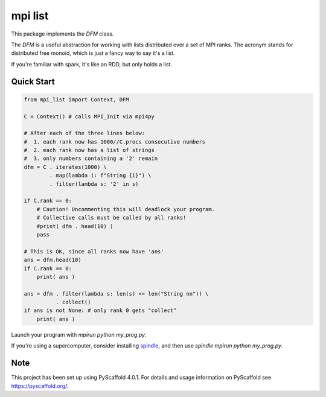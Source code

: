 ========
mpi list
========

This package implements the `DFM` class.

The `DFM` is a useful abstraction for working with
lists distributed over a set of MPI ranks.
The acronym stands for distributed free monoid,
which is just a fancy way to say it's a list.

If you're familiar with spark, it's like an RDD,
but only holds a list.

Quick Start
===========

.. code-block::

    from mpi_list import Context, DFM

    C = Context() # calls MPI_Init via mpi4py

    # After each of the three lines below:
    #  1. each rank now has 1000//C.procs consecutive numbers
    #  2. each rank now has a list of strings
    #  3. only numbers containing a '2' remain
    dfm = C . iterates(1000) \
            . map(lambda i: f"String {i}") \
            . filter(lambda s: '2' in s)

    if C.rank == 0:
        # Caution! Uncommenting this will deadlock your program.
        # Collective calls must be called by all ranks!
        #print( dfm . head(10) )
        pass

    # This is OK, since all ranks now have 'ans'
    ans = dfm.head(10)
    if C.rank == 0:
        print( ans )

    ans = dfm . filter(lambda s: len(s) <= len("String nn")) \
              . collect()
    if ans is not None: # only rank 0 gets "collect"
        print( ans )

Launch your program with `mpirun python my_prog.py`.

If you're using a supercomputer, consider installing
`spindle <https://computing.llnl.gov/projects/spindle/software>`_,
and then use `spindle mpirun python my_prog.py`.

.. _pyscaffold-notes:

Note
====

This project has been set up using PyScaffold 4.0.1. For details and usage
information on PyScaffold see https://pyscaffold.org/.
